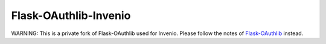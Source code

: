 Flask-OAuthlib-Invenio
==============

WARNING: This is a private fork of Flask-OAuthlib used for Invenio. Please follow the notes of `Flask-OAuthlib <https://github.com/lepture/flask-oauthlib>`_ instead.
